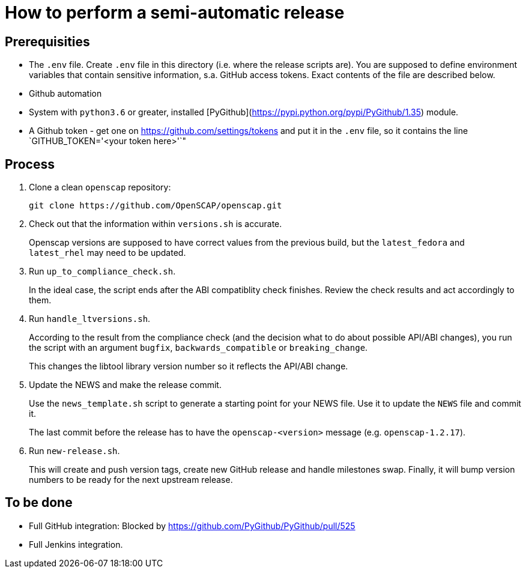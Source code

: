 = How to perform a semi-automatic release =

== Prerequisities ==

* The `.env` file.
  Create `.env` file in this directory (i.e. where the release scripts are).
  You are supposed to define environment variables that contain sensitive information, s.a. GitHub access tokens.
  Exact contents of the file are described below.

* Github automation
 * System with `python3.6` or greater, installed [PyGithub](https://pypi.python.org/pypi/PyGithub/1.35) module.
 * A Github token - get one on https://github.com/settings/tokens and put it in the `.env` file, so it contains the line `GITHUB_TOKEN='<your token here>'`"

== Process ==

1. Clone a clean `openscap` repository:

   git clone https://github.com/OpenSCAP/openscap.git

2. Check out that the information within `versions.sh` is accurate.
+
Openscap versions are supposed to have correct values from the previous build, but the `latest_fedora` and `latest_rhel` may need to be updated.

3. Run `up_to_compliance_check.sh`.
+
In the ideal case, the script ends after the ABI compatiblity check finishes.
Review the check results and act accordingly to them.

4. Run `handle_ltversions.sh`.
+
According to the result from the compliance check (and the decision what to do about possible API/ABI changes), you run the script with an argument `bugfix`, `backwards_compatible` or `breaking_change`.
+
This changes the libtool library version number so it reflects the API/ABI change.

5. Update the NEWS and make the release commit.
+
Use the `news_template.sh` script to generate a starting point for your NEWS file.
Use it to update the `NEWS` file and commit it.
+
The last commit before the release has to have the `openscap-<version>` message (e.g. `openscap-1.2.17`).

6. Run `new-release.sh`.
+
This will create and push version tags, create new GitHub release and handle milestones swap.
Finally, it will bump version numbers to be ready for the next upstream release.


== To be done ==

* Full GitHub integration: Blocked by https://github.com/PyGithub/PyGithub/pull/525
* Full Jenkins integration.
